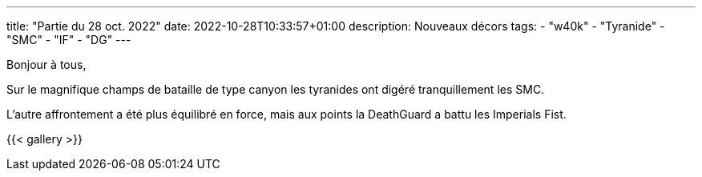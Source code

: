---
title: "Partie du 28 oct. 2022"
date: 2022-10-28T10:33:57+01:00
description: Nouveaux décors
tags: 
    - "w40k"
    - "Tyranide"
    - "SMC"
    - "IF"
    - "DG"
---

Bonjour à tous,

Sur le magnifique champs de bataille de type canyon les tyranides ont digéré tranquillement les SMC.

L'autre affrontement a été plus équilibré en force, mais aux points la DeathGuard a battu les Imperials Fist.

{{< gallery >}} 